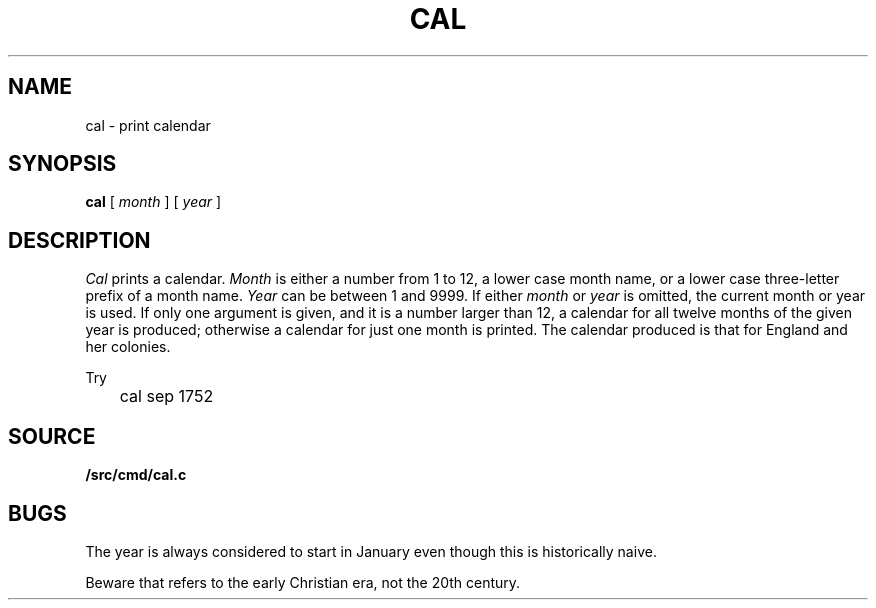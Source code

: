 .TH CAL 1
.SH NAME
cal \- print calendar
.SH SYNOPSIS
.B cal
[
.I month
]
[
.I year
]
.SH DESCRIPTION
.I Cal
prints a calendar.
.I Month
is either a number from 1 to 12,
a lower case month name,
or a lower case three-letter prefix of a month name.
.I Year
can be between 1
and 9999.
If either
.I month
or
.I year
is omitted, the current month or year is used.
If only one argument is given, and it is a number larger than 12,
a calendar for all twelve months of the given year is produced;
otherwise a calendar for just one month is printed.
The calendar
produced is that for England and her colonies.
.PP
Try
.EX
	cal sep 1752
.EE
.SH SOURCE
.B \*9/src/cmd/cal.c
.SH BUGS
The year is always considered to start in January even though this
is historically naive.
.PP
Beware that
.L "cal 90"
refers to the early Christian era,
not the 20th century.
